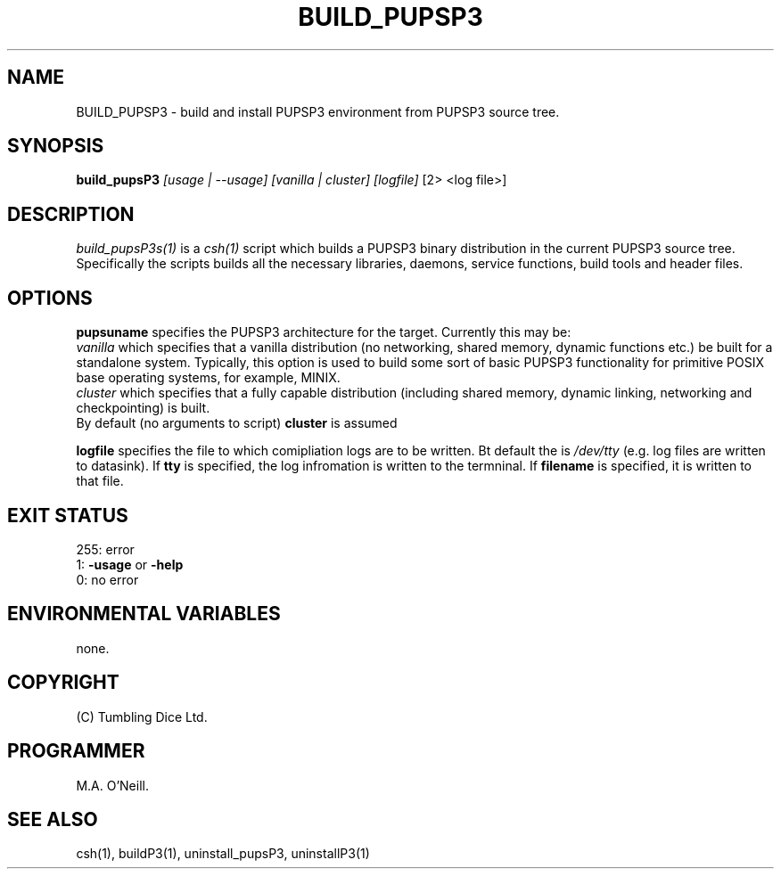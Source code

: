.TH BUILD_PUPSP3 1 "16th April 2015" "PUPSP3 build scripts" "PUPSP3 build scripts"

.SH NAME
BUILD_PUPSP3 \- build and install PUPSP3 environment from PUPSP3 source tree.
.br

.SH SYNOPSIS
.B build_pupsP3 
.I [usage | --usage] 
.I [vanilla | cluster]
.I [logfile]
[2> <log file>]
.br

.SH DESCRIPTION
.I build_pupsP3s(1)
is a
.I csh(1)
script which builds a PUPSP3 binary distribution in the current PUPSP3 source tree. Specifically
the scripts builds all the necessary libraries, daemons, service functions, build tools and
header files.
.br

.SH OPTIONS

.B pupsuname
specifies the PUPSP3 architecture for the target. Currently this may be:
.br
.I vanilla
which specifies that a vanilla distribution (no networking, shared memory, dynamic
functions etc.) be built for a standalone system. Typically, this option is used to
build some sort of basic PUPSP3 functionality for primitive POSIX base operating systems,
for example, MINIX.
.br
.I cluster
which specifies that a fully capable distribution (including shared memory, dynamic
linking, networking and checkpointing) is built.
.br
By default (no arguments to script)
.B cluster
is assumed

.B logfile
specifies the file to which comipliation logs are to be written. Bt default the is
.I /dev/tty
(e.g. log files are written to datasink). If
.B tty
is specified, the log infromation is written to the termninal. If
.B filename
is specified, it is written to that file.
.br

.SH EXIT STATUS

255: error
.br
1:
.B -usage
or
.B -help
.br
0: no error
.br

.SH ENVIRONMENTAL VARIABLES
none.
.br

.SH COPYRIGHT
(C) Tumbling Dice Ltd.
.br

.SH PROGRAMMER
M.A. O'Neill.
.br

.SH SEE ALSO
csh(1), buildP3(1), uninstall_pupsP3, uninstallP3(1)
.br
